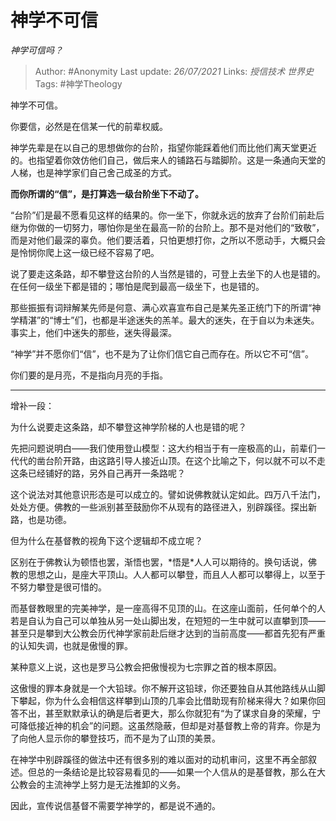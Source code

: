 * 神学不可信
  :PROPERTIES:
  :CUSTOM_ID: 神学不可信
  :END:

/神学可信吗？/

#+BEGIN_QUOTE
  Author: #Anonymity Last update: /26/07/2021/ Links: [[授信技术]]
  [[世界史]] Tags: #神学Theology
#+END_QUOTE

神学不可信。

你要信，必然是在信某一代的前辈权威。

神学先辈是在以自己的思想做你的台阶，指望你能踩着他们而比他们离天堂更近的。也指望着你效仿他们自己，做后来人的铺路石与踏脚阶。这是一条通向天堂的人梯，也是神学家们自己舍己成圣的方式。

*而你所谓的“信”，是打算选一级台阶坐下不动了。*

“台阶”们是最不愿看见这样的结果的。你一坐下，你就永远的放弃了台阶们前赴后继为你做的一切努力，哪怕你是坐在最高一阶的台阶上。那不是对他们的“致敬”，而是对他们最深的辜负。他们要活着，只怕更想打你，之所以不愿动手，大概只会是怜悯你爬上这一级已经不容易了吧。

说了要走这条路，却不攀登这台阶的人当然是错的，可登上去坐下的人也是错的。在任何一级坐下都是错的；哪怕是爬到最高一级坐下，也是错的。

那些振振有词辩解某先师是何意、满心欢喜宣布自己是某先圣正统门下的所谓“神学精湛”的“博士”们，也都是半途迷失的羔羊。最大的迷失，在于自以为未迷失。事实上，他们中迷失的那些，迷失得最深。

“神学”并不愿你们“信”，也不是为了让你们信它自己而存在。所以它不可“信”。

你们要的是月亮，不是指向月亮的手指。

---------------------

增补一段：

为什么说要走这条路，却不攀登这神学阶梯的人也是错的呢？

先把问题说明白------我们使用登山模型：这大约相当于有一座极高的山，前辈们一代代的凿台阶开路，由这路引导人接近山顶。在这个比喻之下，何以就不可以不走这条已经铺好的路，另外自己再开一条路呢？

这个说法对其他意识形态是可以成立的。譬如说佛教就认定如此。四万八千法门，处处方便。佛教的一些派别甚至鼓励你不从现有的路径进入，别辟蹊径。探出新路，也是功德。

但为什么在基督教的视角下这个逻辑却不成立呢？

区别在于佛教认为顿悟也罢，渐悟也罢，*悟是*人人可以期待的。换句话说，佛教的思想之山，是座大平顶山。人人都可以攀登，而且人人都可以攀得上，以至于不努力攀登是很可惜的。

而基督教眼里的完美神学，是一座高得不见顶的山。在这座山面前，任何单个的人若是自认为自己可以单独从另一处山脚出发，在短短的一生中就可以直攀到顶------甚至只是攀到大公教会历代神学家前赴后继才达到的当前高度------都首先犯有严重的认知失调，也就是傲慢的罪。

某种意义上说，这也是罗马公教会把傲慢视为七宗罪之首的根本原因。

这傲慢的罪本身就是一个大铅球。你不解开这铅球，你还要独自从其他路线从山脚下攀起，你为什么会相信这样攀到山顶的几率会比借助现有阶梯来得大？如果你回答不出，甚至默默承认的确是后者更大，那么你就犯有“为了谋求自身的荣耀，宁可降低接近神的机会”的问题。这虽然隐蔽，但却是对基督教上帝的背弃。你是为了向他人显示你的攀登技巧，而不是为了山顶的美景。

在神学中别辟蹊径的做法中还有很多别的难以面对的动机审问，这里不再全部叙述。但总的一条结论是比较容易看见的------如果一个人信从的是基督教，那么在大公教会的主流神学上努力是无法推卸的义务。

因此，宣传说信基督不需要学神学的，都是说不通的。
